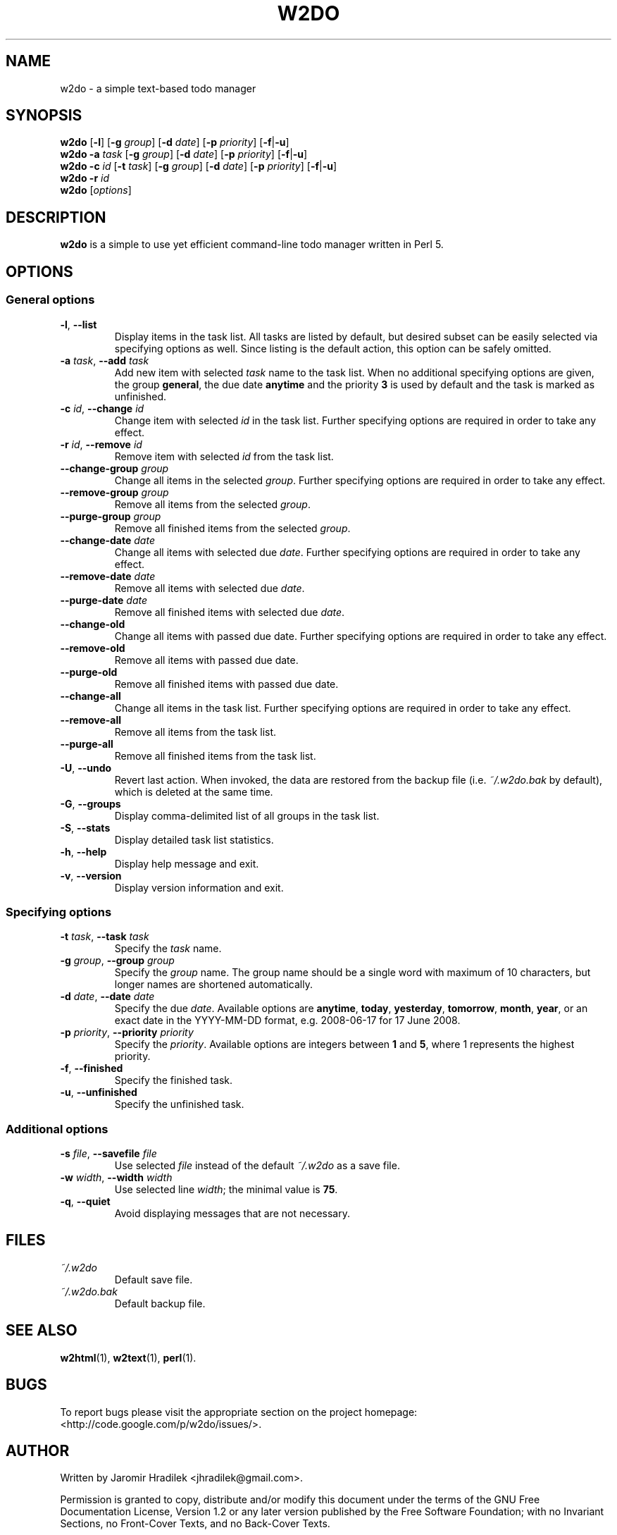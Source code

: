 .\" manual page for w2do, a simple text-based todo manager
.\" Copyright (C) 2008 Jaromir Hradilek
.\"
.\" Permission is granted to copy, distribute and/or modify this document
.\" under the terms of the GNU Free Documentation License, Version 1.2 or
.\" any later version published by the Free Software Foundation;  with no
.\" Invariant Sections, no Front-Cover Texts, and no Back-Cover Texts.
.\" 
.\" A copy  of the license is included  as a file called FDL  in the main
.\" directory of the w2do source package.
.\"
.TH W2DO 1 "30 July 2008" "Version 2.0.4"
.SH NAME
w2do \- a simple text-based todo manager
.SH SYNOPSIS
.B w2do
.RB [ \-l ]
.RB [ \-g
.IR group ]
.RB [ \-d
.IR date ]
.RB [ \-p
.IR priority ]
.RB [ \-f | \-u ]
.br
.B w2do
.B \-a
.I task
.RB [ \-g
.IR group ]
.RB [ \-d
.IR date ]
.RB [ \-p
.IR priority ]
.RB [ \-f | \-u ]
.br
.B w2do
.B \-c
.I id
.RB [ \-t
.IR task ]
.RB [ \-g
.IR group ]
.RB [ \-d
.IR date ]
.RB [ \-p
.IR priority ]
.RB [ \-f | \-u ]
.br
.B w2do
.B \-r
.I id
.br
.B w2do
.RI [ options ]
.SH DESCRIPTION
.B w2do
is a simple to use yet efficient command-line todo manager written in Perl
5.
.SH OPTIONS
.SS General options
.TP
.BR \-l ", " \-\-list
Display items in the task list. All tasks are listed by default, but
desired subset can be easily selected via specifying options as well. Since
listing is the default action, this option can be safely omitted.
.TP
.BI \-a " task" "\fR,\fP \-\-add" " task"
Add new item with selected 
.I task
name to the task list. When no additional specifying options are given, the
group
.BR general ,
the due date
.BR anytime
and the priority
.B 3
is used by default and the task is marked as unfinished.
.TP
.BI \-c " id" "\fR,\fP \-\-change" " id"
Change item with selected
.I id
in the task list. Further specifying options are required in order to take
any effect.
.TP
.BI \-r " id" "\fR,\fP \-\-remove" " id"
Remove item with selected
.I id
from the task list.
.TP
.BI \-\-change\-group " group"
Change all items in the selected
.IR group .
Further specifying options are required in order to take any effect.
.TP
.BI \-\-remove\-group " group"
Remove all items from the selected
.IR group .
.TP
.BI \-\-purge\-group " group"
Remove all finished items from the selected
.IR group .
.TP
.BI \-\-change\-date " date"
Change all items with selected due
.IR date .
Further specifying options are required in order to take any effect.
.TP
.BI \-\-remove\-date " date"
Remove all items with selected due
.IR date .
.TP
.BI \-\-purge\-date " date"
Remove all finished items with selected due
.IR date .
.TP
.B \-\-change\-old
Change all items with passed due date. Further specifying options are
required in order to take any effect.
.TP
.B \-\-remove\-old
Remove all items with passed due date.
.TP
.B \-\-purge\-old
Remove all finished items with passed due date.
.TP
.B \-\-change\-all
Change all items in the task list. Further specifying options are required
in order to take any effect.
.TP
.B \-\-remove\-all
Remove all items from the task list.
.TP
.B \-\-purge\-all
Remove all finished items from the task list.
.TP
.BR \-U ", " \-\-undo
Revert last action. When invoked, the data are restored from the backup
file (i.e.
.I ~/.w2do.bak
by default), which is deleted at the same time.
.TP
.BR \-G ", " \-\-groups
Display comma\-delimited list of all groups in the task list.
.TP
.BR \-S ", " \-\-stats
Display detailed task list statistics.
.TP
.BR \-h ", " \-\-help
Display help message and exit.
.TP
.BR \-v ", " \-\-version
Display version information and exit.
.SS Specifying options
.TP
.BI \-t " task" "\fR,\fP \-\-task" " task"
Specify the
.I task
name.
.TP
.BI \-g " group" "\fR,\fP \-\-group" " group"
Specify the
.I group
name. The group name should be a single word with maximum of 10 characters,
but longer names are shortened automatically.
.TP
.BI \-d " date" "\fR,\fP \-\-date" " date"
Specify the due
.IR date .
Available options are
.BR anytime ", " today ", " yesterday ", " tomorrow ", " month ", "
.BR year ", "
or an exact date in the YYYY-MM-DD format, e.g. 2008-06-17 for 17 June
2008.
.TP
.BI \-p " priority" "\fR,\fP \-\-priority" " priority"
Specify the
.IR priority .
Available options are integers between
.BR 1 " and " 5 ,
where 1 represents the highest priority.
.TP
.BR \-f ", " \-\-finished
Specify the finished task.
.TP
.BR \-u ", " \-\-unfinished
Specify the unfinished task.
.SS Additional options
.TP
.BI \-s " file" "\fR,\fP \-\-savefile" " file"
Use selected
.I file
instead of the default
.I ~/.w2do
as a save file.
.TP
.BI \-w " width" "\fR,\fP \-\-width" " width"
Use selected line
.IR width ;
the minimal value is
.BR 75 .
.TP
.BR \-q ", " \-\-quiet
Avoid displaying messages that are not necessary.
.SH FILES
.TP
.I ~/.w2do
Default save file.
.TP
.I ~/.w2do.bak
Default backup file.
.SH SEE ALSO
.BR w2html (1),
.BR w2text (1),
.BR perl (1).
.SH BUGS
To report bugs please visit the appropriate section on the project
homepage: <http://code.google.com/p/w2do/issues/>.
.SH AUTHOR
Written by Jaromir Hradilek <jhradilek@gmail.com>.
.PP
Permission is granted to copy, distribute and/or modify this document under
the terms of the GNU Free Documentation License, Version 1.2 or any later
version published by the Free Software Foundation; with no Invariant
Sections, no Front-Cover Texts, and no Back-Cover Texts.
.PP
A copy of the license is included as a file called FDL in the main
directory of the w2do source package.
.SH COPYRIGHT
Copyright (C) 2008 Jaromir Hradilek
.PP
This program is free software; see the source for copying conditions. It is
distributed in the hope that it will be useful, but WITHOUT ANY WARRANTY;
without even the implied warranty of MERCHANTABILITY or FITNESS FOR A
PARTICULAR PURPOSE.
